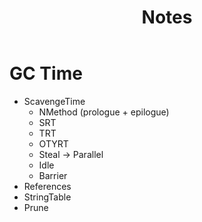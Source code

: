 #+TITLE: Notes

* GC Time
- ScavengeTime
    - NMethod (prologue + epilogue)
    - SRT
    - TRT
    - OTYRT
    - Steal -> Parallel
    - Idle
    - Barrier
- References
- StringTable
- Prune



# Scavenge              0.0148251
#     nmethod  0.0000051
#     Worker   0.014431
# References            0.010253
# StringTable           0.0006936
# Prune                 0.0003510
# -------------------------------
# GC Time               0.0266103
